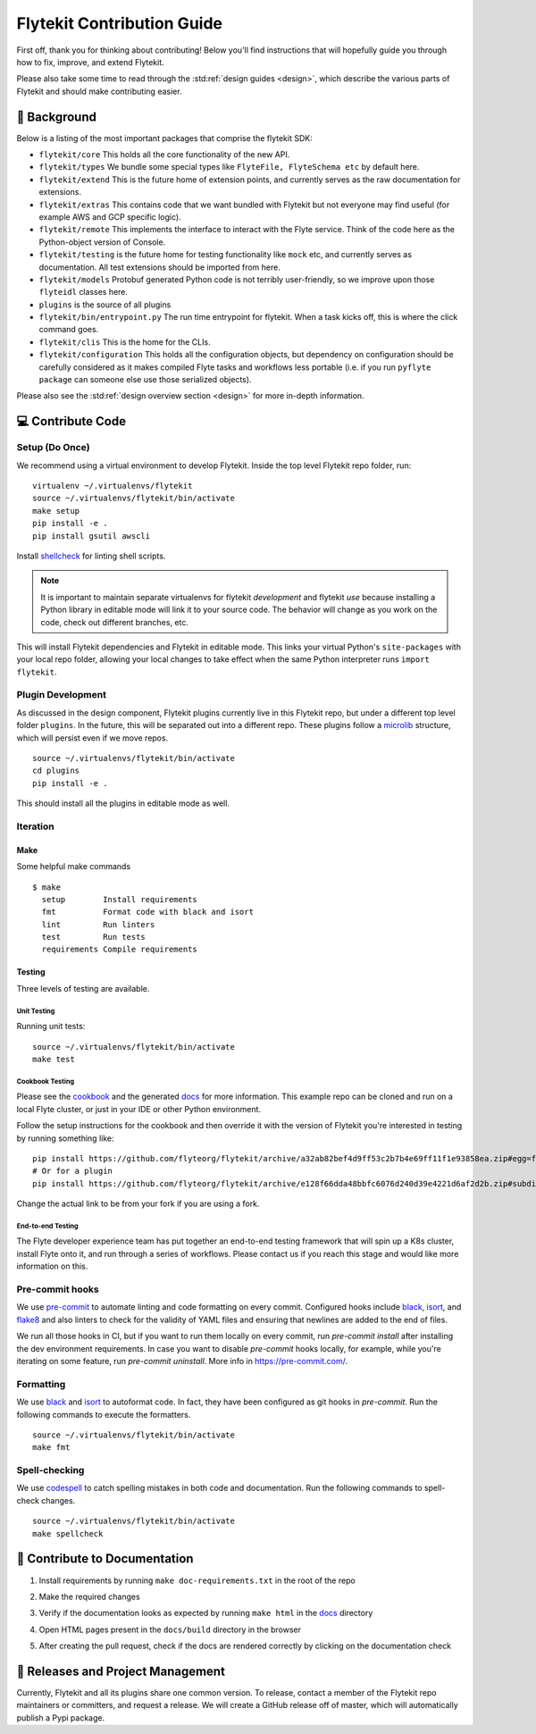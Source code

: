.. _contributing:

###########################
Flytekit Contribution Guide
###########################

.. tags:: Basic, Contribute

First off, thank you for thinking about contributing! Below you'll find instructions that will hopefully guide you through how to fix, improve, and extend Flytekit.

Please also take some time to read through the :std:ref:`design guides <design>`, which describe the various parts of Flytekit and should make contributing easier.

*******************
📜 Background
*******************

Below is a listing of the most important packages that comprise the flytekit SDK:

- ``flytekit/core``
  This holds all the core functionality of the new API.
- ``flytekit/types``
  We bundle some special types like ``FlyteFile, FlyteSchema etc`` by default here.
- ``flytekit/extend``
  This is the future home of extension points, and currently serves as the raw documentation for extensions.
- ``flytekit/extras``
  This contains code that we want bundled with Flytekit but not everyone may find useful (for example AWS and GCP
  specific logic).
- ``flytekit/remote``
  This implements the interface to interact with the Flyte service. Think of the code here as the Python-object version of Console.
- ``flytekit/testing``
  is the future home for testing functionality like ``mock`` etc, and currently serves as documentation.
  All test extensions should be imported from here.
- ``flytekit/models``
  Protobuf generated Python code is not terribly user-friendly, so we improve upon those ``flyteidl`` classes here.
- ``plugins``
  is the source of all plugins
- ``flytekit/bin/entrypoint.py``
  The run time entrypoint for flytekit. When a task kicks off, this is where the click command goes.
- ``flytekit/clis``
  This is the home for the CLIs.
- ``flytekit/configuration``
  This holds all the configuration objects, but dependency on configuration should be carefully considered as it
  makes compiled Flyte tasks and workflows less portable (i.e. if you run ``pyflyte package`` can someone else use
  those serialized objects).

Please also see the :std:ref:`design overview section <design>` for more in-depth information.


******************
💻 Contribute Code
******************

Setup (Do Once)
===============

We recommend using a virtual environment to develop Flytekit. Inside the top level Flytekit repo folder, run: ::

    virtualenv ~/.virtualenvs/flytekit
    source ~/.virtualenvs/flytekit/bin/activate
    make setup
    pip install -e .
    pip install gsutil awscli

Install `shellcheck <https://github.com/koalaman/shellcheck>`__ for linting shell scripts.

.. note::
    It is important to maintain separate virtualenvs for flytekit *development* and flytekit *use* because installing a Python
    library in editable mode will link it to your source code. The behavior will change as you work on the code,
    check out different branches, etc.

This will install Flytekit dependencies and Flytekit in editable mode. This links your virtual Python's ``site-packages`` with your local repo folder, allowing your local changes to take effect when the same Python interpreter runs ``import flytekit``.

Plugin Development
==================

As discussed in the design component, Flytekit plugins currently live in this Flytekit repo, but under a different top level folder ``plugins``.
In the future, this will be separated out into a different repo. These plugins follow a `microlib <https://medium.com/@jherreras/python-microlibs-5be9461ad979>`__ structure, which will persist even if we move repos. ::

    source ~/.virtualenvs/flytekit/bin/activate
    cd plugins
    pip install -e .

This should install all the plugins in editable mode as well.

Iteration
=========

Make
^^^^
Some helpful make commands ::

    $ make
      setup        Install requirements
      fmt          Format code with black and isort
      lint         Run linters
      test         Run tests
      requirements Compile requirements

Testing
^^^^^^^
Three levels of testing are available.

Unit Testing
------------
Running unit tests: ::

    source ~/.virtualenvs/flytekit/bin/activate
    make test

Cookbook Testing
----------------
Please see the `cookbook <https://github.com/flyteorg/flytesnacks/tree/master/cookbook>`__ and the generated `docs <https://flytecookbook.readthedocs.io/en/latest/>`__ for more information.
This example repo can be cloned and run on a local Flyte cluster, or just in your IDE or other Python environment.

Follow the setup instructions for the cookbook and then override it with the version of Flytekit you're interested in testing by running something like: ::

    pip install https://github.com/flyteorg/flytekit/archive/a32ab82bef4d9ff53c2b7b4e69ff11f1e93858ea.zip#egg=flytekit
    # Or for a plugin
    pip install https://github.com/flyteorg/flytekit/archive/e128f66dda48bbfc6076d240d39e4221d6af2d2b.zip#subdirectory=plugins/pod&egg=flytekitplugins-pod

Change the actual link to be from your fork if you are using a fork.

End-to-end Testing
------------------

.. TODO: Replace this with actual instructions

The Flyte developer experience team has put together an end-to-end testing framework that will spin up a K8s cluster, install Flyte onto it, and run through a series of workflows.
Please contact us if you reach this stage and would like more information on this.


Pre-commit hooks
================

We use `pre-commit <https://pre-commit.com/>`__ to automate linting and code formatting on every commit.
Configured hooks include `black <https://github.com/psf/black>`__, `isort <https://github.com/PyCQA/isort>`__, and `flake8 <https://github.com/PyCQA/flake8>`__ and also linters to check for the validity of YAML files and ensuring that newlines are added to the end of files.

We run all those hooks in CI, but if you want to run them locally on every commit, run `pre-commit install` after installing the dev environment requirements. In case you want to disable `pre-commit` hooks locally, for example, while you're iterating on some feature, run `pre-commit uninstall`. More info in https://pre-commit.com/.


Formatting
==========

We use `black <https://github.com/psf/black>`__ and `isort <https://github.com/PyCQA/isort>`__ to autoformat code. In fact, they have been configured as git hooks in `pre-commit`. Run the following commands to execute the formatters. ::

    source ~/.virtualenvs/flytekit/bin/activate
    make fmt

Spell-checking
==============

We use `codespell <https://github.com/codespell-project/codespell>`__ to catch spelling mistakes in both code and documentation. Run the following commands to spell-check changes. ::

    source ~/.virtualenvs/flytekit/bin/activate
    make spellcheck

******************************
📃 Contribute to Documentation
******************************

1. Install requirements by running ``make doc-requirements.txt`` in the root of the repo
2. Make the required changes
3. Verify if the documentation looks as expected by running ``make html`` in the `docs <https://github.com/flyteorg/flytekit/tree/master/docs>`__ directory
4. Open HTML pages present in the ``docs/build`` directory in the browser
5. After creating the pull request, check if the docs are rendered correctly by clicking on the documentation check

   .. image:: https://raw.githubusercontent.com/flyteorg/static-resources/main/common/test_docs_link.png
       :alt: Doc link in PR

**********************************
📝 Releases and Project Management
**********************************

Currently, Flytekit and all its plugins share one common version.
To release, contact a member of the Flytekit repo maintainers or committers, and request a release.
We will create a GitHub release off of master, which will automatically publish a Pypi package.
